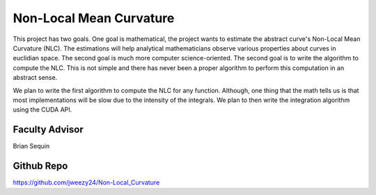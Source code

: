 Non-Local Mean Curvature
========================

This project has two goals. One goal is mathematical, the project wants to estimate the abstract curve's Non-Local Mean Curvature (NLC). The estimations will help analytical mathematicians observe various properties about curves in euclidian space.
The second goal is much more computer science-oriented. The second goal is to write the algorithm to compute the NLC. This is not simple and there has never been a proper algorithm to perform this computation in an abstract sense.

We plan to write the first algorithm to compute the NLC for any function. Although, one thing that the math tells us is that most implementations will be slow due to the intensity of the integrals. We plan to then write the integration algorithm using the CUDA API.

Faculty Advisor
------------------

Brian Sequin


Github Repo
------------------

https://github.com/jweezy24/Non-Local_Curvature

